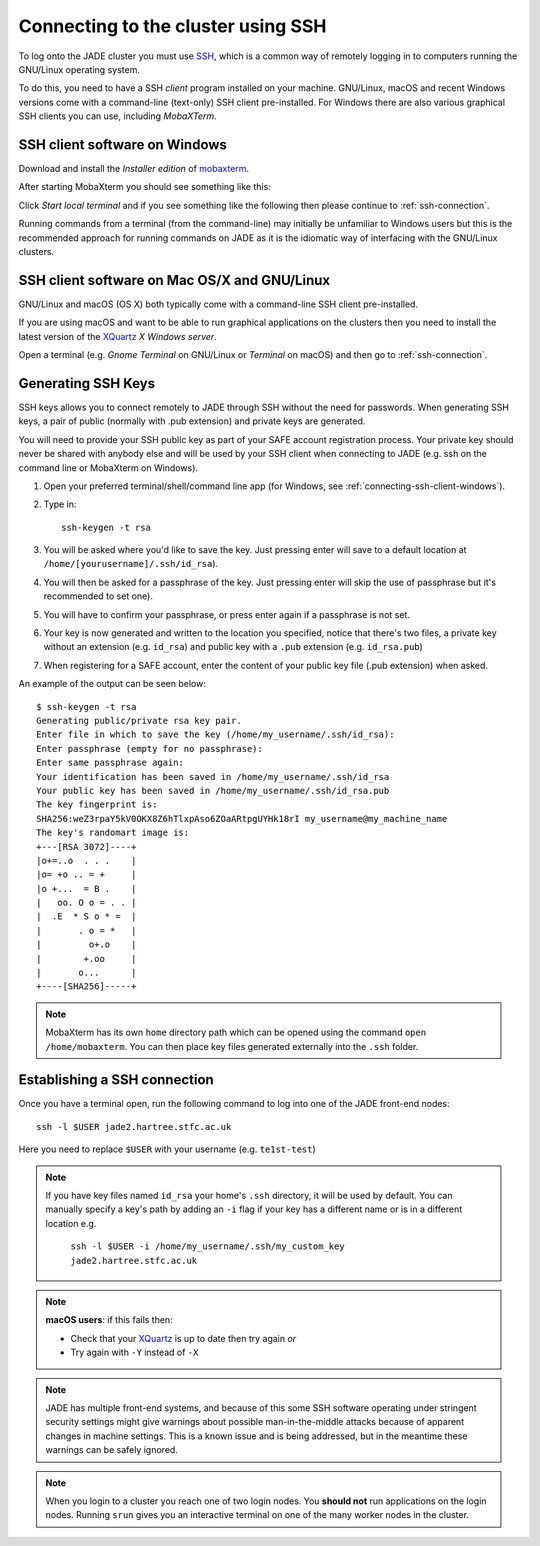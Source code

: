 .. _connecting:

Connecting to the cluster using SSH
===================================

To log onto the JADE cluster you must use `SSH <https://en.wikipedia.org/wiki/Secure_Shell>`_, which is a common way of remotely logging in to computers running the GNU/Linux operating system.

To do this, you need to have a SSH *client* program installed on your machine. GNU/Linux, macOS and recent Windows versions come with a command-line (text-only) SSH client pre-installed.  For Windows there are also various graphical SSH clients you can use, including *MobaXTerm*.

.. _connecting-ssh-client-windows:

SSH client software on Windows
------------------------------

Download and install the *Installer edition* of `mobaxterm <https://mobaxterm.mobatek.net/download-home-edition.html>`_.

After starting MobaXterm you should see something like this:

.. image:: /images/mobaxterm-welcome.png
   :width: 50%
   :align: center

Click *Start local terminal* and if you see something like the following then please continue to :ref:`ssh-connection`.

.. image:: /images/mobaxterm-terminal.png
   :width: 50%
   :align: center

Running commands from a terminal (from the command-line) may initially be
unfamiliar to Windows users but this is the recommended approach for
running commands on JADE as
it is the idiomatic way of interfacing with the GNU/Linux clusters.

SSH client software on Mac OS/X and GNU/Linux
---------------------------------------------

GNU/Linux and macOS (OS X) both typically come with a command-line SSH client pre-installed.

If you are using macOS and want to be able to run graphical applications on the clusters then
you need to install the latest version of the `XQuartz <https://www.xquartz.org/>`_ *X Windows server*.

Open a terminal (e.g. *Gnome Terminal* on GNU/Linux or *Terminal* on macOS) and then go to :ref:`ssh-connection`.

.. _connecting-generate-ssh-keys:

Generating SSH Keys
-------------------

SSH keys allows you to connect remotely to JADE through SSH without the need for passwords. When generating
SSH keys, a pair of public (normally with .pub extension) and private keys are generated.

You will need to provide your SSH public key as part of your SAFE account registration process. Your private key
should never be shared with anybody else and will be used by your SSH client when connecting to JADE  (e.g. ssh on the
command line or MobaXterm on Windows).

#. Open your preferred terminal/shell/command line app (for Windows, see :ref:`connecting-ssh-client-windows`).
#. Type in: ::

    ssh-keygen -t rsa

#. You will be asked where you'd like to save the key. Just pressing enter will save to a default location at ``/home/[yourusername]/.ssh/id_rsa``).
#. You will then be asked for a passphrase of the key. Just pressing enter will skip the use of passphrase but it's recommended to set one).
#. You will have to confirm your passphrase, or press enter again if a passphrase is not set.
#.  Your key is now generated and written to the location you specified, notice that there's two files, a private key without an
    extension (e.g. ``id_rsa``) and public key with a ``.pub`` extension (e.g. ``id_rsa.pub``)
#. When registering for a SAFE account, enter the content of your public key file (.pub extension) when asked.

An example of the output can be seen below: ::

    $ ssh-keygen -t rsa
    Generating public/private rsa key pair.
    Enter file in which to save the key (/home/my_username/.ssh/id_rsa):
    Enter passphrase (empty for no passphrase):
    Enter same passphrase again:
    Your identification has been saved in /home/my_username/.ssh/id_rsa
    Your public key has been saved in /home/my_username/.ssh/id_rsa.pub
    The key fingerprint is:
    SHA256:weZ3rpaY5kV0OKX8Z6hTlxpAso6ZOaARtpgUYHk18rI my_username@my_machine_name
    The key's randomart image is:
    +---[RSA 3072]----+
    |o+=..o  . . .    |
    |o= +o .. = +     |
    |o +...  = B .    |
    |   oo. O o = . . |
    |  .E  * S o * =  |
    |       . o = *   |
    |         o+.o    |
    |        +.oo     |
    |       o...      |
    +----[SHA256]-----+

.. note::
    MobaXterm has its own ``home`` directory path which can be opened using the command ``open /home/mobaxterm``. You can then place key files generated externally into the ``.ssh`` folder.

.. _ssh-connection:

Establishing a SSH connection
-----------------------------

Once you have a terminal open, run the following command to log into one of the JADE front-end nodes: ::

  ssh -l $USER jade2.hartree.stfc.ac.uk

Here you need to replace ``$USER`` with your username (e.g. ``te1st-test``)


.. note::

    If you have key files named ``id_rsa`` your home's ``.ssh`` directory, it will be used by default. You can manually specify a key's path by adding an ``-i`` flag if your key has a different name or is in a different location e.g.

        ``ssh -l $USER -i /home/my_username/.ssh/my_custom_key jade2.hartree.stfc.ac.uk``

.. note::

    **macOS users**: if this fails then:

    * Check that your `XQuartz <https://www.xquartz.org/>`_ is up to date then try again *or*
    * Try again with ``-Y`` instead of ``-X``


.. note::

   JADE has multiple front-end systems, and because of this some SSH software operating under stringent security settings might give warnings about possible man-in-the-middle attacks because of apparent changes in machine settings. This is a known issue and is being addressed, but in the meantime these warnings can be safely ignored.


.. note::

    When you login to a cluster you reach one of two login nodes.
    You **should not** run applications on the login nodes.
    Running ``srun`` gives you an interactive terminal
    on one of the many worker nodes in the cluster.

